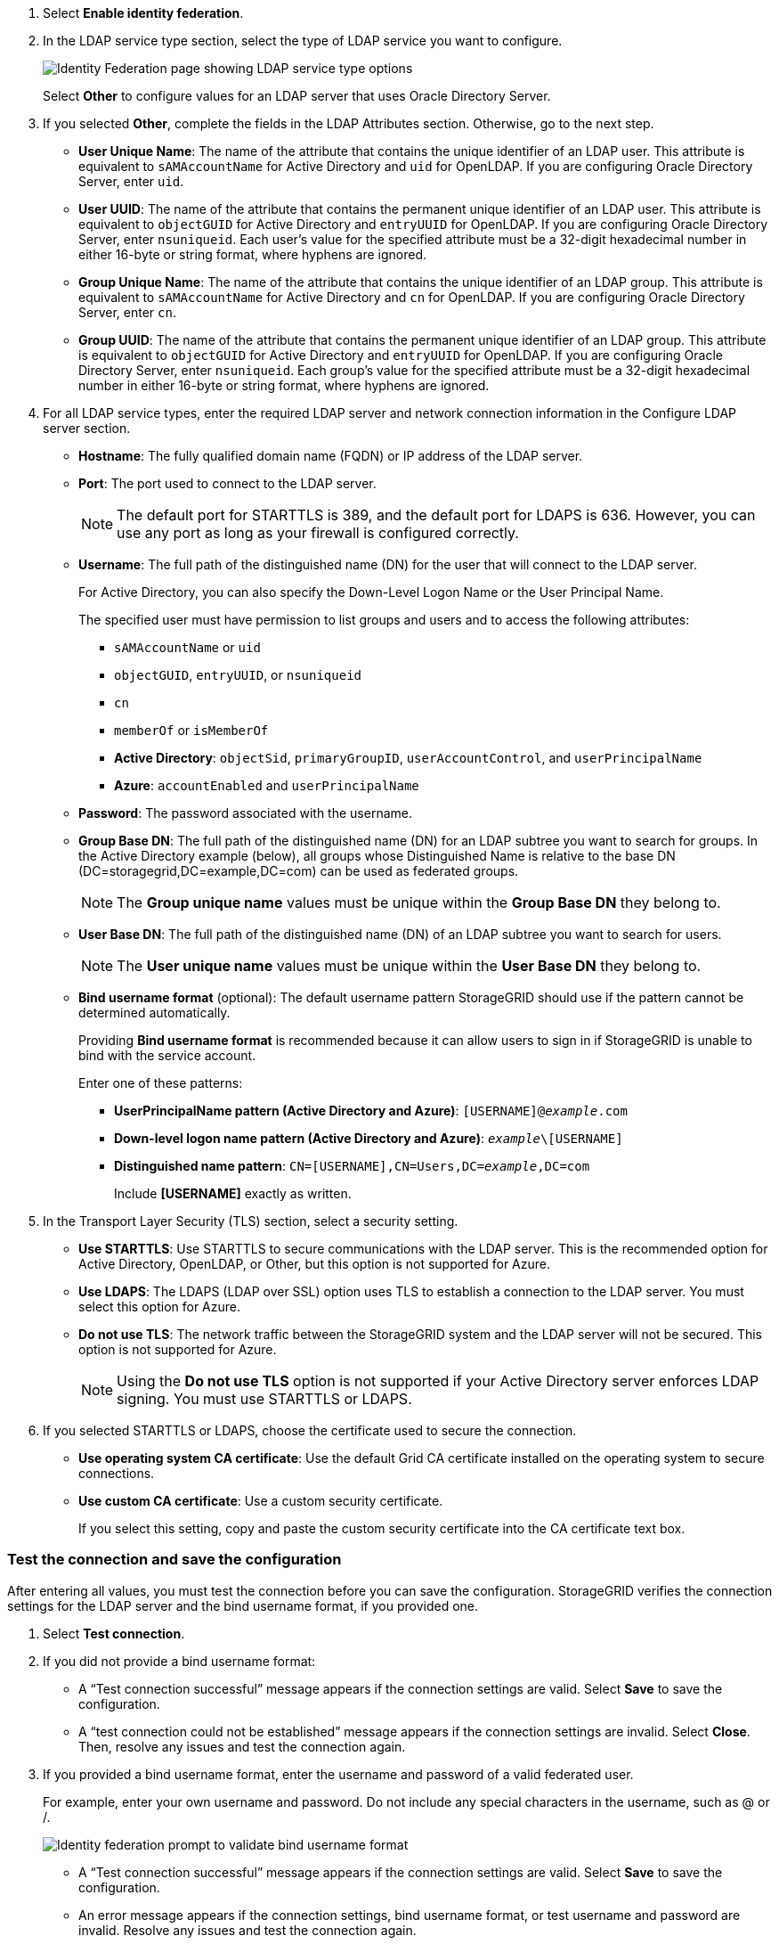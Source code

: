 //These are the shared steps for configuring identity federation in the tenant manager and the grid manager//

. Select *Enable identity federation*.
. In the LDAP service type section, select the type of LDAP service you want to configure.
+
image::../media/ldap_service_type.png[Identity Federation page showing LDAP service type options]
+
Select *Other* to configure values for an LDAP server that uses Oracle Directory Server.


. If you selected *Other*, complete the fields in the LDAP Attributes section. Otherwise, go to the next step.
 ** *User Unique Name*: The name of the attribute that contains the unique identifier of an LDAP user. This attribute is equivalent to `sAMAccountName` for Active Directory and `uid` for OpenLDAP. If you are configuring Oracle Directory Server, enter `uid`.
 ** *User UUID*: The name of the attribute that contains the permanent unique identifier of an LDAP user. This attribute is equivalent to `objectGUID` for Active Directory and `entryUUID` for OpenLDAP. If you are configuring Oracle Directory Server, enter `nsuniqueid`. Each user's value for the specified attribute must be a 32-digit hexadecimal number in either 16-byte or string format, where hyphens are ignored.
 ** *Group Unique Name*: The name of the attribute that contains the unique identifier of an LDAP group. This attribute is equivalent to `sAMAccountName` for Active Directory and `cn` for OpenLDAP. If you are configuring Oracle Directory Server, enter `cn`.
 ** *Group UUID*: The name of the attribute that contains the permanent unique identifier of an LDAP group. This attribute is equivalent to `objectGUID` for Active Directory and `entryUUID` for OpenLDAP. If you are configuring Oracle Directory Server, enter `nsuniqueid`. Each group's value for the specified attribute must be a 32-digit hexadecimal number in either 16-byte or string format, where hyphens are ignored.


. For all LDAP service types, enter the required LDAP server and network connection information in the Configure LDAP server section.
 ** *Hostname*: The fully qualified domain name (FQDN) or IP address of the LDAP server.
 ** *Port*: The port used to connect to the LDAP server.
+
NOTE: The default port for STARTTLS is 389, and the default port for LDAPS is 636. However, you can use any port as long as your firewall is configured correctly.

 ** *Username*: The full path of the distinguished name (DN) for the user that will connect to the LDAP server.
+
For Active Directory, you can also specify the Down-Level Logon Name or the User Principal Name.
+
The specified user must have permission to list groups and users and to access the following attributes:

  *** `sAMAccountName` or `uid`
  *** `objectGUID`, `entryUUID`, or `nsuniqueid`
  *** `cn`
  *** `memberOf` or `isMemberOf`
  *** *Active Directory*: `objectSid`, `primaryGroupID`, `userAccountControl`, and `userPrincipalName`
  *** *Azure*: `accountEnabled` and `userPrincipalName`

 ** *Password*: The password associated with the username.
 ** *Group Base DN*: The full path of the distinguished name (DN) for an LDAP subtree you want to search for groups. In the Active Directory example (below), all groups whose Distinguished Name is relative to the base DN (DC=storagegrid,DC=example,DC=com) can be used as federated groups.
+
NOTE: The *Group unique name* values must be unique within the *Group Base DN* they belong to.

 ** *User Base DN*: The full path of the distinguished name (DN) of an LDAP subtree you want to search for users.
+
NOTE: The *User unique name* values must be unique within the *User Base DN* they belong to.

** *Bind username format* (optional): The default username pattern StorageGRID should use if the pattern cannot be determined automatically.
+
Providing *Bind username format* is recommended because it can allow users to sign in if StorageGRID is unable to bind with the service account.
+
Enter one of these patterns:
+
*** *UserPrincipalName pattern (Active Directory and Azure)*: `[USERNAME]@_example_.com`
*** *Down-level logon name pattern (Active Directory and Azure)*: `_example_\[USERNAME]`
*** *Distinguished name pattern*: `CN=[USERNAME],CN=Users,DC=_example_,DC=com`
+
Include *[USERNAME]* exactly as written.

. In the Transport Layer Security (TLS) section, select a security setting.

 ** *Use STARTTLS*: Use STARTTLS to secure communications with the LDAP server. This is the recommended option for Active Directory, OpenLDAP, or Other, but this option is not supported for Azure.

 ** *Use LDAPS*: The LDAPS (LDAP over SSL) option uses TLS to establish a connection to the LDAP server. You must select this option for Azure.
 ** *Do not use TLS*: The network traffic between the StorageGRID system and the LDAP server will not be secured. This option is not supported for Azure.
+
NOTE: Using the *Do not use TLS* option is not supported if your Active Directory server enforces LDAP signing. You must use STARTTLS or LDAPS.

. If you selected STARTTLS or LDAPS, choose the certificate used to secure the connection.
 ** *Use operating system CA certificate*: Use the default Grid CA certificate installed on the operating system to secure connections.
 ** *Use custom CA certificate*: Use a custom security certificate.
+
If you select this setting, copy and paste the custom security certificate into the CA certificate text box.

=== Test the connection and save the configuration
After entering all values, you must test the connection before you can save the configuration. StorageGRID verifies the connection settings for the LDAP server and the bind username format, if you provided one.

.  Select *Test connection*.

. If you did not provide a bind username format:
+
* A "`Test connection successful`" message appears if the connection settings are valid. Select *Save* to save the configuration.
+
* A "`test connection could not be established`" message appears if the connection settings are invalid. Select *Close*. Then, resolve any issues and test the connection again.

. If you provided a bind username format, enter the username and password of a valid federated user.
+
For example, enter your own username and password. Do not include any special characters in the username, such as @ or /.
+
image::../media/identity_federation_test_connection.png[Identity federation prompt to validate bind username format]
+
* A "`Test connection successful`" message appears if the connection settings are valid. Select *Save* to save the configuration.
+
* An error message appears if the connection settings, bind username format, or test username and password are invalid. Resolve any issues and test the connection again.
